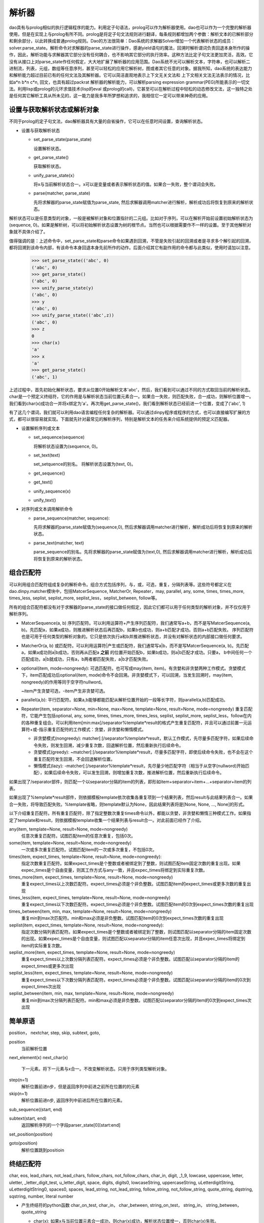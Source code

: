 解析器
*******

dao具有与prolog相似的执行逻辑程序的能力。利用定子句语法，prolog可以作为解析器使用。dao也可以作为一个完整的解析器使用，但是在实现上与prolog有所不同。prolog是将定子句文法规则进行翻译，每条规则都增加两个参数：解析文本的已解析部分和剩余部分，以此转换成普通prolog规则。Dao的方法很简单：Dao系统的求解器Solver增加一个代表解析状态的成员：solver.parse_state。解析命令对求解器的parse_state进行操作，感谢yield语句的魔法，回溯时解析谓词负责回退本身所作的操作，因此，解析功能与求解器其它部分没有任何耦合，也不影响其它部分的执行效率。这种方法比定子句文法更加灵活，高效。它没有从接口上对parse_state作任何假定，大大地扩展了解析器的应用范围。Dao系统不光可以解析文本，字符串，也可以解析二进制流，列表，元组，数组等任意序列，甚至可以轻松的应用它解析树，图或者其它任意的对象。据我所知，dao系统的表达能力和解析能力超过目前已有的任何文法及其解析器。它可以简洁直观地表示上下文无关文法和 上下文相关文法无法表示的情况，比如a*n b*n c*n, 回文，也具有超过packrat 解析器的解析能力，可以解析parsing expression grammar(PEG)所能表示的一切文法。利用lisp或prolog的元环求值技术(lisp的eval 或prolog的call)，它甚至可以在解析过程中轻松的动态修改文法，这一独特之处是任何其它解析工具从所未见的，这一能力是我多年所梦想和追求的，我相信它一定可以带来神奇的应用。

设置与获取解析状态或解析对象
-----------------

不同于prolog的定子句文法，dao解析器具有大量的自省操作，它可以在任意时间设置，查询解析状态。

- 设置与获取解析状态

  - set_parse_state(parse_state)

    设置解析状态。

  - get_parse_state()

    获取解析状态。 

  - unify_parse_state(x）

    将x与当前解析状态合一。x可以是变量或者表示解析状态的值。如果合一失败，整个谓词会失败。

  - parse(matcher, parse_state)

    先将求解器的parse_state赋值为parse_state, 然后求解器调用matcher进行解析，解析成功后将恢复到原来的解析状态。
  
解析状态可以是任意类型的对象，一般是被解析对象和位置指针的二元组。比如对于序列，可以在解析开始前设置初始解析状态为(sequence, 0)。如果是解析树，可以将初始解析状态设置为树的根节点。当然也可以根据需要作不一样的设置。至于其他解析对象就不具体介绍了。
  
值得强调的是：上述命令中，set_parse_state和parse命令如果遇到回溯，不管是失败引起的回溯或者是寻求多个解引起的回溯，都将回溯到该命令内部，有该命令本身回退本身先前所作的动作。后面介绍其它有副作用的命令都与此类似，使用时请加以注意。

  >>> set_parse_state(('abc', 0)
  ('abc', 0)
  >>> get_parse_state()
  ('abc', 0)
  >>> unify_parse_state(y)
  ('abc', 0)
  >>> y
  ('abc', 0)
  >>> unify_parse_state(('abc',z))
  ('abc', 0)
  >>> z
  0
  >>> char(x)
  'a'
  >>> x
  'a'
  >>> get_parse_state()
  ('abc', 1)

上述过程中，首先初始化解析状态，要求从位置0开始解析文本'abc'，然后，我们看到可以通过不同的方式取回当前的解析状态。char是一个预定义终结符，它的作用是与解析状态当前位置元素合一。如果合一失败，则匹配失败，合一成功，则解析位置增一。我们看到char(x)成功合一并将x绑定为'a'。再次用get_parse_state()，我们看到解析状态已经前进一个位置，变成了('abc', 1)

有了这几个谓词，我们就可以利用dao语言编程任何复杂的解析器。可以通过dinpy程序或程序的方式，也可以直接编写扩展的方式，都可以很容易就实现。下面就先针对最常见的解析序列，特别是解析文本的任务来介绍系统提供的预定义匹配器。

- 设置解析序列或文本

  - set_sequence(sequence)

    将解析状态设置为(sequence, 0)。

  - set_text(text)

    set_setquence的别名。 将解析状态设置为(text, 0)。

  - get_sequence()

  - get_text()

  - unify_sequence(x)

  - unify_text()

- 对序列或文本调用解析命令

  - parse_sequence(matcher, sequence): 

    先将求解器的parse_state赋值为(sequence,0), 然后求解器调用matcher进行解析，解析成功后将恢复到原来的解析状态。

  - parse_text(matcher, text)

    parse_sequence的别名。先将求解器的parse_state赋值为(text,0), 然后求解器调用matcher进行解析，解析成功后将恢复到原来的解析状态。

组合匹配符
----------

可以利用组合匹配符组成复杂的解析命令。组合方式包括序列，与，或，可选，重复，分隔列表等。这些符号都定义在dao.dinpy.matcher模块中，包括MatcerSequence, MatcherOr, Repeater，may, parallel, any, some, times, times_more, times_less, seplist, seplist_more, seplist_less，seplist_between, follow等。

所有的组合匹配符都没有对于求解器的parse_state的接口做任何假定，因此它们都可以用于任何类型的解析对象，并不仅仅用于解析序列。

- MatcerSequence(a, b)
  序列匹配符。可以利用运算符+产生序列匹配符，我们通常写a+b，而不是写MatcerSequence(a, b)。先匹配a，如果a成功，则推进解析状态后再匹配b，如果b也成功，则a+b匹配才成功。否则a+b匹配失败。
  序列匹配符也是可用于任何类型的解析对象的。它只是依次执行a和b并推进解析状态，并没有对解析状态的内部接口做任何要求。

- MatcherOr(a, b)
  或匹配符。可以利用运算符|产生或匹配符，我们通常写a|b，而不是写MatcerSequence(a, b)。先匹配a，如果a成功则a|b成功，否则再从匹配a **之前** 的位置开始匹配b，如果b成功，则a|b匹配才成功。只要a， b中间任何一个匹配成功，a|b就成功，只有a，b两者都匹配失败，a|b才匹配失败。

- optional(item, mode=nongreedy):
  可选匹配符。也可写成may(item, item)。有贪婪和非贪婪两种工作模式。贪婪模式下，item匹配成功后optional(item, mode)命令不会回溯。非贪婪模式下，可以回溯，当发生回溯时，may(item, nongreedy)的作用等同于空字符nullword。

  ~item产生贪婪可选，-item产生非贪婪可选。

- parallel(a,b): 
  平行匹配符。如果a,b能够都能匹配从解析位置开始的一段等长字符，则parallel(a,b)匹配成功。

- Repeater(item, separator=None, min=None, max=None, template=None, result=None, mode=nongreedy)
  重复匹配符，它能产生包括optional, any, some, times, times_more, times_less, seplist, seplist_more, seplist_less，follow在内的各种重复组合。可以利用item[min:max]/separator%template*result的格式产生重复匹配符，并且可以通过前置一元运算符+或-指示重复匹配符的工作模式：贪婪，非贪婪和懒惰模式。

  - 非贪婪模式(nongreedy): matcher[:]/separator%template*result，默认工作模式，先尽量多匹配字符，如果后续命令失败，则发生回溯，减少重复次数，回退解析位置，然后重新执行后续命令。
  
  - 贪婪模式(greedy): ~matcher[:]/separator%template*result，尽量多匹配字符，即使后续命令失败，也不会在这个重复匹配符发生回溯，不会回退解析位置。
  
  - 懒惰模式(lazy): -matcher[:]/separator%template*result，先尽量少地匹配字符（相当于从空字(nullword)开始匹配），如果后续命令失败，可以发生回溯，则增加重复次数，推进解析位置，然后重新执行后续命令。

如果出现了/separator部件，则匹配一个以separator分隔的item的列表，即形如item+separator+item+...+separator+item的列表。
  
如果出现了%template*result部件，则依据模板template依次收集各重复项到一个结果列表，然后result与此结果列表合一。如果合一失败，将导致匹配失败。%template省略，则template默认为None，因此结果列表将是[None, None, ..., None]的形式。

以下介绍重复匹配符。所有重复匹配符，除了指定整数次重复times命令以外，都能以贪婪，非贪婪和懒惰三种模式工作。如果指定了template和result，则依据模板template收集一个结果列表与result合一。对此前面已经作了介绍。

any(item, template=None, result=None, mode=nongreedy)
  任意次重复匹配符。试图匹配item的任意次重复，包括0次。

some(item, template=None, result=None, mode=nongreedy)
  一次或多次重复匹配符。试图匹配item的一次或多次重复，不包括0次。

times(item, expect_times, template=None, result=None, mode=nongreedy):
  指定次数重复匹配符。如果expect_times是个整数或者被绑定到了整数，则试图匹配item固定次数的重复出现。如果expec_times是个自由变量，则其工作方式与any一致，并且expec_times将绑定到实际重复次数。

times_more(item, expect_times, template=None, result=None, mode=nongreedy)
  重复expect_times以上次数匹配符。expect_times必须是个非负整数。试图匹配item的expect_times或更多次数的重复出现

times_less(item, expect_times, template=None, result=None, mode=nongreedy)
  重复expect_times以下次数匹配符。expect_times必须是个非负整数。试图匹配item的0次到expect_times次数的重复出现

times_between(item, min, max, template=None, result=None, mode=nongreedy)
  重复min到max次匹配符。min和max必须是非负整数。试图匹配item的0次到expect_times次数的重复出现

seplist(item, expect_times, template=None, result=None, mode=nongreedy):
  指定次数分隔列表匹配符。如果expect_times是个整数或者被绑定到了整数，则试图匹配以separator分隔的item固定次数的出现。如果expec_times是个自由变量，则试图匹配以separator分隔的item任意次出现，并且expec_times将绑定到item的实际重复次数。

seplist_more(item, expect_times, template=None, result=None, mode=nongreedy)
  重复expect_times以上次数分隔列表匹配符。expect_times必须是个非负整数。试图匹配以separator分隔的item的expect_times或更多次出现

seplist_less(item, expect_times, template=None, result=None, mode=nongreedy)
  重复expect_times以下次数分隔列表匹配符。expect_times必须是个非负整数。试图匹配以separator分隔的item的0次到expect_times次出现

seplist_between(item, min, max, template=None, result=None, mode=nongreedy)
  重复min到max次分隔列表匹配符。min和max必须是非负整数。试图匹配以separator分隔的item的0次到expect_times次出现

简单原语
--------
position， nextchar, step, skip, subtext, goto,

position
  当前解析位置

next_element(x)
next_char(x)
  下一元素。将下一元素与x合一。不改变解析状态。只用于序列类型解析对象。

step(n=1)
  解析位置前进n步，但是返回序列中前进之前所在位置的的元素

skip(n=1)
  解析位置前进n步, 返回序列中前进后所在位置的元素。

sub_sequence((start, end)

subtext(start, end)
  返回解析序列的一个字段parser_state[0][start:end]

set_position(position)

goto(position)
  解析位置跳到positioin

终结匹配符
---------
char, eos, lead_chars, not_lead_chars, follow_chars, not_follow_chars, char_in, digit, _1_9, lowcase, uppercase, letter, uletter, _letter_digit_test, u_letter_digit, space, digits, digits0, lowcaseString, uppercaseString, uLetterdigitString, uLetterdigitString0, spaces0, spaces, lead_string, not_lead_string, follow_string, not_follow_string, quote_string, dqstring, sqstring, number, literal
number
 
- 产生终结符的python函数
  char_on_test, char_in， char_between,  string_on_test， string_in， string_between， quote_string

  - char(x):
    如果x与当前位置元素合一成功，则char(x)成功，解析状态位置增一，否则char(x)失败。

  - eos
    如果解析器状态已经到达序列尾部(solver.parse_state[1]>=len(solver.parse_state[0])，则eos成功，否则eos失败。

    注意：eos是匹配符调用，而不是匹配符。因此不要写成eos()，而是直接写成eos。比如char('a')+eos，而不是char('a')+eos。

  - letter, 

  - null
    
    又名nullword

    空字null不改变解析状态，直接成功。

    注意：null是匹配符调用，而不是匹配符。因此不要写成null()，而是直接写成null 。比如char('a')+null+char('b')，而不是char('a')+null()+char('b')

用dao实现lisp语言
-----------------

dao包含了lisp语言的一个实现实例：samples/sexpression.py。可以在dao/tests/testsexpression.py看到测试它的代码。另外，这个模块还包含了几个验证动态文法的特征。

sexpression.py没有用dinpy，而是直接用dao的原语编程。如果使用dinpy，可读性要好一些，但是功能上没有任何不同。
   
sexpression.py先从dao.special, dao.builtins 导入各种原语，同时也包括了用来解析sexpression的原语。当然，这些解析原语和其它所有原语一样，也可以用在被解析的sexpression程序代码之中。
   
然后定义了一个用于解析lisp符号的解析原语symbol，它识别符合lisp规则的符号字符串，如果具有与之对应的内置原语，则返回该原语，否则返回变量，请看如下代码::

     @builtin.macro()
     def symbol(solver, cont, result):
       ...
       name = text[pos:p]
       sym = _builtins.get(name, var(name))
       for _ in term.unify(result, sym, solver.env):
         ...
       ...

随后是一个辅助函数：sexpression2daoexpression。它的作用是把被解析为Cons数据类型的sexpression转换成dao可以直接执行的dao表达式。其实sexpression也是可以直接执行的，只要增加直接针对sexpression求值的几行代码的函数就可以了，我以前就彻底实现过这个函数并通过了完整的测试。但是为了方便，我采用了现在的方式。目前我看不出这两种方式有何实质的不同及优劣，如果以后有了更明确的结论，我再重新考虑有关的实现策略。

然后就是主体部分，也就是sexpresson的解析规则。这一组规则可以解析sexpression形式的合法lisp代码。规则还不完整，没有语法错误处理，虽然可以解析quasiquote和unquote表达式`exp, ,exp, ,@exp，但是还没有实现相关原语，因此还无法正确执行quosiquote表达式。dao并未实现所有lisp原语，但是有了这组规则，就可以用lisp方式利用所有的dao原语编写程序了。下面列出sexpresson解析规则的代码::

    sexpression_rules = [
    
      #原子表达式，解析数字，双引号串，lisp符号
     (atom_expression, function(
        ([X], number(X)),
        ([X], dqstring(X)),
        ([X], symbol(X))
        )),
  
     # 括号表达式，()和[]。
     (bracketExpression, function(
        ([ExprList], and_p(char('('), spaces0(_), sexpressionList(ExprList), spaces0(_), char(')'))),
        ([ExprList], and_p(char('['), spaces0(_), sexpressionList(ExprList), spaces0(_), char(']'))))),
  
     # 标点表达式，'exp, `exp, ,exp, ,@exp。dao只实现了quote原语。
     (puncExpression, function(
        ([L(quote, Expr)], and_p(char("'"), sexpression(Expr))),
        ([('quasiquote', Expr)], and_p(char("`"), sexpression(Expr))),
        ([('unquote-splicing', Expr)], and_p(literal(",@"), sexpression(Expr))),
        ([('unquote', Expr)], and_p(char(","), sexpression(Expr))))),
  
     # sexpression列表，方便写lisp风格程序，不需要将整个程序文本外加一层括号。
     (sexpressionList, function(
        ([Cons(Expr, ExprList)], and_p(sexpression(Expr), spaces_on_condition(), sexpressionList(ExprList))),
        ([nil], null))),
  
     # 允许程序文本的开始与末尾有任意的空白。
    (sexpression1, function(
        ([Expr], and_p(spaces0(_), sexpressionList(Expr), spaces0(_))))),
  
     # 解析空格
     (spaces_on_condition, function(
        ([], or_p(if_p(and_p(not_lead_chars('([])'), not_follow_chars('([])'), not_p(eoi)),
                       spaces(_)),
                  spaces0(_) ) ) ) ),
  
     #sexpression表达式的起始匹配符
     (sexpression, function(

         # 由eval_parse_result规则得到的顺理成章的推广，只是用来初步实验一下动态语法的实现。
         ([Result], and_p(char('{'), sexpression(Expr2), char('}'), 
                     setvalue(Result, eval_(pycall(sexpression2daoexpression, Expr2))))),

         ([Expr], atom_expression(Expr)),
         ([Expr], bracketExpression(Expr)),
         ([Expr], puncExpression(Expr))),
       ),
  
     # 前所未有的重大创新。漂亮的创意与思路的突破。!!
     # 统一解析与求值过程的关键与核心语句，籍此技术，就可以实现程序语言在语法上的彻底动态化!!
     # 有此技术，彻底打开了同向下一代编程语言的大门!!
    (eval_parse_result, function(
         ([Result], and_p(sexpression(Expr2), eoi, 
                   is_(Result, eval_(pycall(sexpression2daoexpression, Expr2))))))),
  
    ] 

然后就可以利用语法规则完成解析和求值。在此，先定义了管理语法的类Grammar，利用它可以指定语法的执行规则和起始符号。::

    class Grammar:
      def __init__(self, start, rules, result):
	self.rules, self.start, self.result = rules, start, result

    # 这个辅助函数利用grammar构造dao语句
    def make_parse_statement(grammar, text):
      return letr(grammar.rules, 
		  set_text(text), and_p(grammar.start, eoi), grammar.result)

最后是解析函数parse和eval。传统上解析和eval是两个分离的过程，并且一般利用截然不同的工具来完成。但是，dao系统的特质使得它既可以用来解析，也可以用来求值。从下面parse_eval函数的代码可以看到，解析和求值就是求解器Solver两次调用eval方法。第一次针对语法规则和用户文本，第二次针对产生的dao表达式。::

    def parse_eval(grammar, text):
      # 解析程序文本
      solver = Solver()
      exp = make_parse_statement(grammar, text)
      exp = solver.eval(exp) 

      # 借助eval_parse_result，就不再需要第二次求值了。 
      # 对解析结果再求值
      return solver.eval(sexpression2daoexpression(exp))
    
dao系统更强大神奇的能力是，我们可以在解析规则中调用eval_，利用该原语的元环求值能力，直接在解析的最后一步求值解析结果，从而不再需要parse_eval函数中的第二次求值。这就是sexpression_rules中eval_parse_result规则所完成的任务。有了它，如下parse函数一步即可同时完成解析和求值任务。::

    def parse(grammar, text):
      solver = Solver()
      exp = make_parse_statement(grammar, text)
      return solver.eval(exp)
    
依据语法规则集sexpression_rules，我们定义如下两个语法::

    grammar1 = Grammar(sexpression(Expr), sexpression_rules, Expr)
    grammar2 = Grammar(eval_parse_result(Result), sexpression_rules, Result)

对此，等式parse(grammar2 content)==parse_eval(grammar1, content)成立。 dao.tests.testsexpression 中 Testeval 和 Test_eval_by_parse 两组测试充分证实了这一点。    
可以进一步推广此项技术，在解析过程中任意时刻对已经解析的某部分结果进行求值。sexpression定义的第一条规则简单演示了这一技术。::

     #sexpression表达式的起始匹配符
	 (sexpression, function(

	     # 由eval_parse_result规则得到的启发，进行顺理成章的推广，简单演示实现动态语法。
	     ([Result], and_p(char('{'), sexpression(Expr2), char('}'), 
			 setvalue(Result, eval_(pycall(sexpression2daoexpression, Expr2))))),

	     ([Expr], atom_expression(Expr)),
	     ([Expr], bracketExpression(Expr)),
	     ([Expr], puncExpression(Expr))),
	   )
    
我们可以从dao.tests.testsexpression中Test_eval_while_parsing这一组测试看到上述规则的效果。

dao系统的这种能力，可以帮助我们彻底动态化编程语言的语法，将定义语法的能力完全交给程序员，程序员从此可以随心所欲的控制自己编写的代码中任意部分的语法。

与其它解析工具的比较
--------------------

- 与定子句文法的比较

  更直观，更高效，更通用，更易读易写，表达能力更强。

- 与lex/yacc，ply的比较

  lex/yacc依据LALR语法生成解析器转移状态表，产生高效的解析器代码，但是对文法限制较多。

  ply是lex/yacc在python中的实现，因为python语言的特征，比lex/yacc更容易使用。在文法上覆盖上也与lex/yacc相近。

- 与pyparsing，lepl，spark等的比较

  pyparsing和lepl都采用组合方式构造解析器，并通过回溯扩大文法覆盖范围。与dao比较，由于它们的文法符号不带参数，限制了其表达能力和易用性，不太方便添加语义动作，同时，它们也无法实现dao所能达到的文法动态性。而spark更类似于lex/yacc的方法，将解析进一步分隔成lexer和parser两个过程和部件，相对增加了解析工作的难度。

  lepl 利用memo的方法实现了对左递归文法的支持。我曾经作过实现左递归的努力，但是代码过于复杂。由于dao的文法符号可以携带参数，对传统上要求左递归的文法，dao系统也可以有简单优雅的表达方式。比如，编译教科书经常提供的左递归文法实例，算术表达式，依据优先级概念可以自然地写成如下的dinpy函数定义::

      letr (E  << fun((e1, '/', e2), 1) [E(e1, 2) + char('/') + E(e2, 1)]
		     (1, 2)[char('1')]
		     (e, 1)[E(e, 2)])
	   .do[ 
	    parse(E(e)+eoi, text
	   ]
  
  由于dao的特点，目前尚未看到不支持左递归对表达能力的实质影响。毕竟，目前还没有任何一种程序语言支持真正的左递归（第一条语句进行无条件递归调用）。因此，目前我选择放弃支持左递归，以保持实现代码的简单优雅。如果能找到简单优雅的设计，我将再次考虑支持左递归。

  **更新(2011-11-4)**\ ：dao已经实现对左递归的完美支持，包括对间接左递归的支持。终于找到了一个优雅的设计，其简单程度超乎想象，只是在一个地方增加了不到二十行代码即实现了完整而灵活的左递归支持，并且不影响合一回溯的执行机制，也不会对整体执行速度有明显的影响。实现方案类似于earley解析算法或表图解析算法(chart parsing)，但是通过利用dao使用的后续传递风格编程技术，dao系统可以抑制不必要的计算，只在需要的时候才回溯到另外的计算路径。类似于PEG文法和parckrat解析算法，通过缓存技术，对于绝大多数实际使用的语法（包括直接或间接左递归），dao都将以接近于线性时间复杂度执行。即使在最糟糕的情况下dao也可以避免普通回溯算法的指数时间复杂度，而只是达到earley解析算法或表解析算法常有的O(n\ :sup:`3`\ )时间复杂度。与earley算法类似，由于需要缓存命令的执行结果，需要消耗更多内存。缓存所引起的簿记操作也会影响执行速度。为此，dao允许程序员指定命令是否缓存其结果（左递归的用户定义命令必须缓存才能正确执行）。目前系统在对内置命令的缓存支持上还存在一些bug，暂时关闭了对所有内置命令的缓存支持。在经过进一步的调试和测试后，系统将允许程序员根据需要自由决定任何内置命令和用户定义命令的缓存选项。

- 与antlr的比较

  ANTLR(ANother Tool for Language Recognition)是一个广为流行的解析器和编程语言工作平台。它以LL(*)文法为基础，支持包括java， python，C++在内的大量目标语言。dao系统的表达能力大大强于antlr系统的LL(*)文法。但是，从执行效率来看，Dao目前采用的是基于回溯的方法，还不如antlr。
  
提高dao系统执行效率的方法
---------------------------

Dao目前采用全回溯的方法，执行效率受到制约。从易到难，有多种提高dao的执行效率的技术：
  
1. 利用函数参数的signature选择规则，从而减少需要进行合一匹配操作的规则头数量。这一技术在pypy prolog中已经实现，可以比较快捷的融合进来。

   **更新(2011-11-4)**\ ：已经实现。对于现有的测试集，执行速度没有变化，但是对于具有大规则集义的命令，将极大地削减合一匹配规则头的时间。

2. 利用first集选择规则，依据前探字符减少尝试失败的规则数量，这也不难实现。

   **更新(2011-11-4)**\ ：已经实现。由于需要额外计算first set，现有的测试集的执行速度下降大约一半，对于大文本和大文法目前没有可以测试的实例。暂时没有合并到版本库主分支。将进一步考虑实现细节以提升速度。

3. 利用缓存机制，避免重复执行解析原语，有很多这样的参考实现，比如lepl，packrat解析器。重要的是要注意缓存方法可能对程序语义带来的影响，比如赋值，打印等副作用等。这项优化的决策和实现可以考虑交给用户程序。

   **更新(2011-11-4)**\ ：为了支持左递归文法，已经实现。左递归命令必须缓存。其它命令可以由用户指定缓存与否。

3. 利用pypy项目进行翻译或者是pypy的jit能力提高执行速度。对此需要了解dao的实现代码与pypy的翻译器或jit的兼容性，特别是dao的实现代码对rpython的符合程度，以评估所需的工作量。

4. 最后，Dao目前的实现是直接解释执行dao原语(Command及其子类的对象实例)，没有翻译为字节码的过程，更没有实现编译为本地码的编译器，因此，如果能实现dao的字节码编译器或本地码编译器，将可以大大的提升dao的执行速度，其解析速度也必能随之大大提高。字节码翻译我曾经实现了部分代码，但是要完整的实现，我个人目前没有时间和资源完成，需要更多的贡献者。因此字节码翻译和解释执行以及本地码编译这两项任务不在计划之内，等待将来看时机而定。
